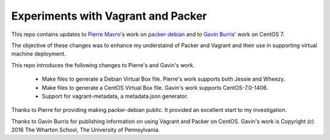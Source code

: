 Experiments with Vagrant and Packer
===================================

This repo contains updates to `Pierre Mavro`_'s work on `packer-debian`_
and to `Gavin Burris`_' work on CentOS 7.

The objective of these changes was to enhance my understaind of Packer and
Vagrant and their use in supporting virtual machine deployment.

This repo introduces the following changes to Pierre's and Gavin's work.

   - Make files to generate a Debian Virtual Box file.
     Pierre's work supports both Jessie and Wheezy.
   - Make files to generate a CentOS Virtual Box file.
     Gavin's work supports CentOS-7.0-1406.
   - Support for vagrant-metadata, a metadata.json generator.

Thanks to Pierre for providing making packer-debian public.
It provided an excellent start to my investigation.

Thanks to Gavin Burris for publishing information on using Vagrant and Packer on CentOS.
Gavin's work is Copyright (c) 2016 The Wharton School, The University of Pennsylvania.

.. _Gavin Burris: https://research-it.wharton.upenn.edu/news/minimal-linux-with-packer-and-vagrant/
.. _Pierre Mavro: https://github.com/deimosfr
.. _packer-debian: https://github.com/deimosfr/packer-debian
